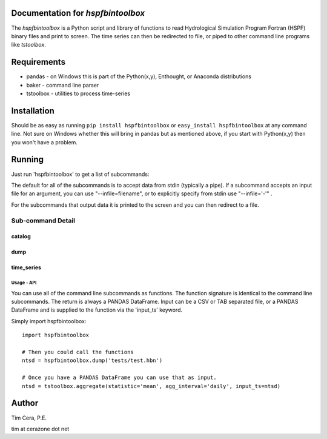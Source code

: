 Documentation for `hspfbintoolbox`
==================================
The `hspfbintoolbox` is a Python script and library of functions to read
Hydrological Simulation Program Fortran (HSPF) binary files and print to
screen.  The time series can then be redirected to file, or piped to other
command line programs like `tstoolbox`.

Requirements
============

* pandas - on Windows this is part of the Python(x,y), Enthought, or
  Anaconda distributions

* baker - command line parser

* tstoolbox - utilities to process time-series

Installation
============
Should be as easy as running ``pip install hspfbintoolbox`` or ``easy_install
hspfbintoolbox`` at any command line.  Not sure on Windows whether this will
bring in pandas but as mentioned above, if you start with Python(x,y) then
you won't have a problem.

Running
=======
Just run 'hspfbintoolbox' to get a list of subcommands:

.. program-output:: hspfbintoolbox

The default for all of the subcommands is to accept data from stdin
(typically a pipe).  If a subcommand accepts an input file for an argument,
you can use "--infile=filename", or to explicitly specify from stdin use
"--infile='-'" .  

For the subcommands that output data it is printed to the screen and you can
then redirect to a file.

Sub-command Detail
''''''''''''''''''

catalog
~~~~~~~
.. program-output:: hspfbintoolbox catalog --help

dump
~~~~
.. program-output:: hspfbintoolbox dump --help

time_series
~~~~~~~~~~~
.. program-output:: hspfbintoolbox time_series --help

Usage - API
-----------
You can use all of the command line subcommands as functions.  The function
signature is identical to the command line subcommands.  The return is always
a PANDAS DataFrame.  Input can be a CSV or TAB separated file, or a PANDAS
DataFrame and is supplied to the function via the 'input_ts' keyword.

Simply import hspfbintoolbox::

    import hspfbintoolbox

    # Then you could call the functions
    ntsd = hspfbintoolbox.dump('tests/test.hbn')

    # Once you have a PANDAS DataFrame you can use that as input.
    ntsd = tstoolbox.aggregate(statistic='mean', agg_interval='daily', input_ts=ntsd)

Author
======
Tim Cera, P.E.

tim at cerazone dot net
